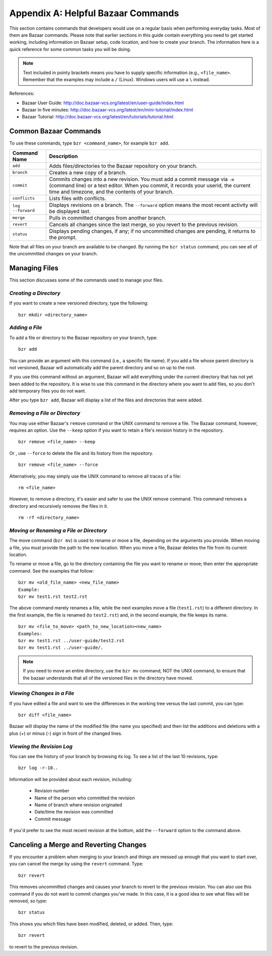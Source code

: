 .. index:: Bazaar; commands

.. _Helpful-Bazaar-Commands:


Appendix A: Helpful Bazaar Commands
===================================

This section contains commands that developers would use on a regular basis when performing  everyday
tasks. Most of them are Bazaar commands. Please note that earlier sections in this guide
contain everything you need to get started working, including information on Bazaar setup, code location,
and how to create your branch. The information here is a quick reference for some common tasks you will be
doing. 

.. note::
   Text included in pointy brackets means you have to supply specific information (e.g.,
   ``<file_name>``. Remember that the examples may include a ``/`` (Linux). Windows users will
   use a ``\`` instead.
   

References:

* Bazaar User Guide: http://doc.bazaar-vcs.org/latest/en/user-guide/index.html
* Bazaar in five minutes: http://doc.bazaar-vcs.org/latest/en/mini-tutorial/index.html
* Bazaar Tutorial: http://doc.bazaar-vcs.org/latest/en/tutorials/tutorial.html

.. index Bazaar commands

Common Bazaar Commands
++++++++++++++++++++++

To use these commands, type ``bzr <command_name>``, for example ``bzr add``.


===================  =================================================================================
**Command Name**     **Description**
-------------------  ---------------------------------------------------------------------------------
``add``              Adds files/directories to the Bazaar repository on your branch.
-------------------  ---------------------------------------------------------------------------------
  ``branch``         Creates a new copy of a branch.
-------------------  ---------------------------------------------------------------------------------
``commit``           Commits changes into a new revision. You must add a commit message via ``-m`` 
                     (command line) or a text editor. When you commit, it records your userid, the 
		     current time and timezone, and the contents of your branch.
-------------------  ---------------------------------------------------------------------------------
``conflicts``        Lists files with conflicts.
-------------------  ---------------------------------------------------------------------------------
``log --forward``    Displays revisions on a branch. The ``--forward`` option means the most recent 
                     activity will be displayed last.    
-------------------  ---------------------------------------------------------------------------------
``merge``            Pulls in committed changes from another branch.
-------------------  ---------------------------------------------------------------------------------
``revert``           Cancels all changes since the last merge, so you revert to the previous revision.
-------------------  ---------------------------------------------------------------------------------
``status``           Displays pending changes, if any; if no uncommitted changes are pending, 
                     it returns to the prompt.
===================  =================================================================================
  
Note that all files on your branch are available to be changed. By running the ``bzr status``
command, you can see all of the uncommitted changes on your branch. 

  
Managing Files
+++++++++++++++

This section discusses some of the commands used to manage your files.


*Creating a Directory*
~~~~~~~~~~~~~~~~~~~~~~

If you want to create a new versioned directory, type the following:

::

  bzr mkdir <directory_name>
  
.. index:: Bazaar, adding a file
.. index:: adding a file
  
*Adding a File*
~~~~~~~~~~~~~~~

To add a file or directory to the Bazaar repository on your branch, type:

::

  bzr add
  
You can provide an argument with this command (i.e., a specific file name). If you add a
file whose parent directory is not versioned, Bazaar will automatically add the parent
directory and so on up to the root. 

If you use this command without an argument, Bazaar will add everything under the current
directory that has not yet been added to the repository. It is wise to use this command in the
directory where you want to add files, so you don't add temporary files you do not want.


After you type ``bzr add``, Bazaar will display a list of the files and directories that were added.

.. index:: removing a file/directory

*Removing a File or Directory*
~~~~~~~~~~~~~~~~~~~~~~~~~~~~~~

You may use either Bazaar's ``remove`` command or the UNIX command to remove a file. The Bazaar
command, however, requires an option. Use the ``--keep`` option if you want to retain a file's
revision history in the repository.

::

  bzr remove <file_name> --keep 

Or , use ``--force`` to delete the file and its history from the repository.
  
::
  
  bzr remove <file_name> --force
    
Alternatively, you may simply use the UNIX command to remove all traces of a file:   

::  
    
  rm <file_name>             
  
    
However, to remove a directory, it's easier and safer to use the UNIX remove command. This
command removes a directory and recursively removes the files in it.


::
  
  rm -rf <directory_name>    
  


.. index:: moving a file/directory
.. index:: renaming a file/directory


*Moving or Renaming a File or Directory*
~~~~~~~~~~~~~~~~~~~~~~~~~~~~~~~~~~~~~~~~

The move command (``bzr mv``) is used to rename or move a file, depending on the arguments you
provide. When moving a file, you must provide the path to the new location. When you
move a file, Bazaar deletes the file from its current location.

To rename or move a file, go to the directory containing the file you want to rename
or move; then enter the appropriate command. See the examples that follow: 

::

  bzr mv <old_file_name> <new_file_name>                  
  Example:
  bzr mv test1.rst test2.rst                              

The above command merely renames a file, while the next examples move a file (``test1.rst``) to a
different directory. In the first example, the file is renamed (to ``test2.rst``) and, in the
second example, the file keeps its name.

::

  bzr mv <file_to_move> <path_to_new_location><new_name>  
  Examples: 
  bzr mv test1.rst ../user-guide/test2.rst                
  bzr mv test1.rst ../user-guide/.                        


.. note::
   If you need to move an entire directory, use the ``bzr mv`` command, NOT
   the UNIX command, to ensure that the bazaar understands that all of the versioned
   files in the directory have moved.


.. index:: diff command

*Viewing Changes in a File*
~~~~~~~~~~~~~~~~~~~~~~~~~~~

If you have edited a file and want to see the differences in the working tree versus the last commit,
you can type:

::

  bzr diff <file_name>
  
Bazaar will display the name of the modified file (the name you specified) and then list the additions
and deletions with a plus (+) or minus (-) sign in front of the changed lines. 


.. index:: log command

*Viewing the Revision Log*
~~~~~~~~~~~~~~~~~~~~~~~~~~

You can see the history of your branch by browsing its log. To see a list of
the last 10 revisions, type:

::

  bzr log -r-10..
  
Information will be provided about each revision, including:

  * Revision number
  * Name of the person who committed the revision
  * Name of branch where revision originated
  * Date/time the revision was committed
  * Commit message 

If you'd prefer to see the most recent revision at the bottom, add the ``--forward`` option to
the command above.

 
.. index:: merge; canceling
.. index:: reverting changes

.. _`Canceling-a-Merge-and-Reverting-Changes`:


Canceling a Merge and Reverting Changes
++++++++++++++++++++++++++++++++++++++++

If you encounter a problem when merging to your branch and things are messed
up enough that you want to start over, you can cancel the merge by using the ``revert``
command. Type:

::

  bzr revert         
  
This removes uncommitted changes and causes your branch to revert to the previous revision. You can
also use this command if you do not want to commit changes you've made. In this case, it is a good idea
to see what files will be removed, so type:

::

  bzr status    
  
This shows you which files have been modified, deleted, or added. Then, type:

::

  bzr revert    
  
to revert to the previous revision.
  
  
